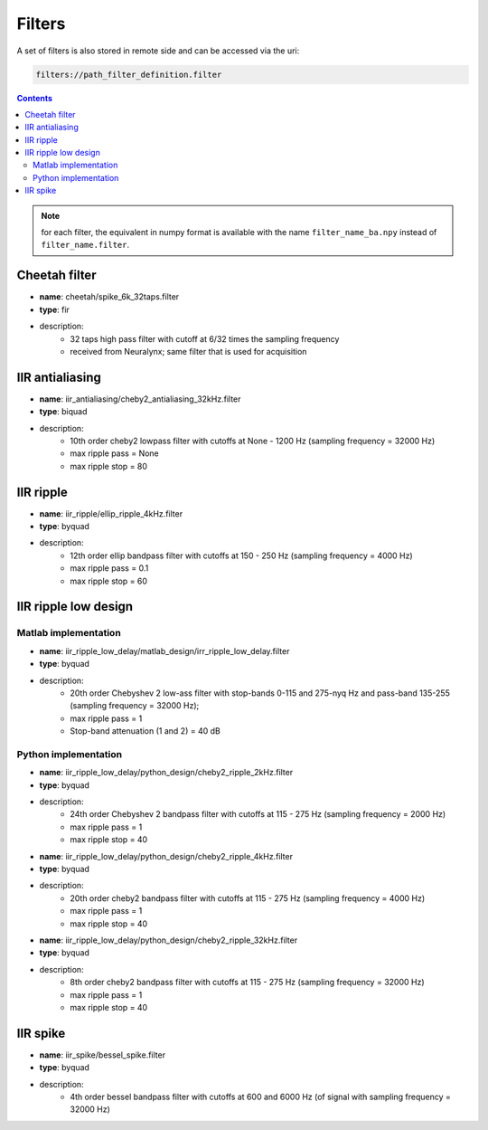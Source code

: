 Filters
=======

A set of filters is also stored in remote side and can be accessed via the uri:

.. code-block::

    filters://path_filter_definition.filter

.. contents:: :depth: 2

.. note:: for each filter, the equivalent in numpy format is available with the name ``filter_name_ba.npy`` instead of ``filter_name.filter``.


Cheetah filter
--------------

- **name**: cheetah/spike_6k_32taps.filter
- **type**: fir
- description:
    - 32 taps high pass filter with cutoff at 6/32 times the sampling frequency
    - received from Neuralynx; same filter that is used for acquisition


IIR antialiasing
----------------

- **name**: iir_antialiasing/cheby2_antialiasing_32kHz.filter
- **type**: biquad
- description:
    - 10th order cheby2 lowpass filter with cutoffs at None - 1200 Hz (sampling frequency = 32000 Hz)
    - max ripple pass = None
    - max ripple stop = 80

.. image:: cheby2_antialiasing.png


IIR ripple
----------

- **name**: iir_ripple/ellip_ripple_4kHz.filter
- **type**: byquad
- description:
    - 12th order ellip bandpass filter with cutoffs at 150 - 250 Hz (sampling frequency = 4000 Hz)
    - max ripple pass = 0.1
    - max ripple stop = 60

.. image:: ellip_ripple_4kHz.png

IIR ripple low design
---------------------

Matlab implementation
*********************

- **name**: iir_ripple_low_delay/matlab_design/irr_ripple_low_delay.filter
- **type**: byquad
- description:
    - 20th order Chebyshev 2 low-ass filter with stop-bands 0-115 and 275-nyq Hz and pass-band 135-255 (sampling frequency = 32000 Hz);
    - max ripple pass = 1
    - Stop-band attenuation (1 and 2) = 40 dB

.. image:: IIR_ripple_matlab_magnitude.png


Python implementation
*********************

- **name**:  iir_ripple_low_delay/python_design/cheby2_ripple_2kHz.filter
- **type**: byquad
- description:
    - 24th order Chebyshev 2 bandpass filter with cutoffs at 115 - 275 Hz (sampling frequency = 2000 Hz)
    - max ripple pass = 1
    - max ripple stop = 40


- **name**:  iir_ripple_low_delay/python_design/cheby2_ripple_4kHz.filter
- **type**: byquad
- description:
    - 20th order cheby2 bandpass filter with cutoffs at 115 - 275 Hz (sampling frequency = 4000 Hz)
    - max ripple pass = 1
    - max ripple stop = 40

- **name**:  iir_ripple_low_delay/python_design/cheby2_ripple_32kHz.filter
- **type**: byquad
- description:
    - 8th order cheby2 bandpass filter with cutoffs at 115 - 275 Hz (sampling frequency = 32000 Hz)
    - max ripple pass = 1
    - max ripple stop = 40


IIR spike
---------

- **name**:  iir_spike/bessel_spike.filter
- **type**: byquad
- description:
    - 4th order bessel bandpass filter with cutoffs at 600 and 6000 Hz (of signal with sampling frequency = 32000 Hz)


.. image:: bessel_spike.png